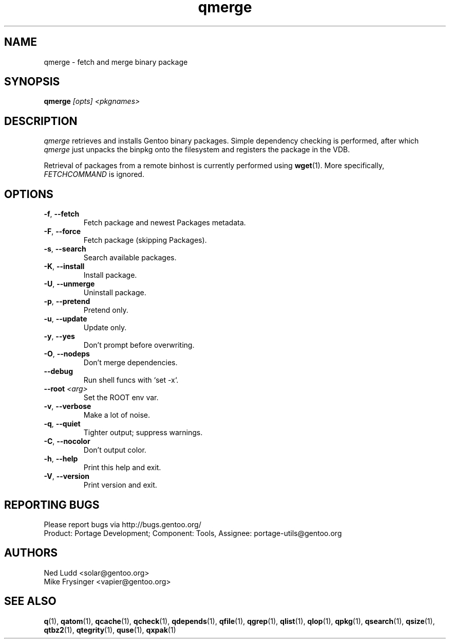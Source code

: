 .\" generated by mkman.py, please do NOT edit!
.TH qmerge "1" "May 2018" "Gentoo Foundation" "qmerge"
.SH NAME
qmerge \- fetch and merge binary package
.SH SYNOPSIS
.B qmerge
\fI[opts] <pkgnames>\fR
.SH DESCRIPTION
\fIqmerge\fR retrieves and installs Gentoo binary packages.  Simple
dependency checking is performed, after which \fIqmerge\fR just unpacks
the binpkg onto the filesystem and registers the package in the VDB.

Retrieval of packages from a remote binhost is currently performed using
\fBwget\fR(1).  More specifically, \fIFETCHCOMMAND\fR is ignored.
.SH OPTIONS
.TP
\fB\-f\fR, \fB\-\-fetch\fR
Fetch package and newest Packages metadata.
.TP
\fB\-F\fR, \fB\-\-force\fR
Fetch package (skipping Packages).
.TP
\fB\-s\fR, \fB\-\-search\fR
Search available packages.
.TP
\fB\-K\fR, \fB\-\-install\fR
Install package.
.TP
\fB\-U\fR, \fB\-\-unmerge\fR
Uninstall package.
.TP
\fB\-p\fR, \fB\-\-pretend\fR
Pretend only.
.TP
\fB\-u\fR, \fB\-\-update\fR
Update only.
.TP
\fB\-y\fR, \fB\-\-yes\fR
Don't prompt before overwriting.
.TP
\fB\-O\fR, \fB\-\-nodeps\fR
Don't merge dependencies.
.TP
\fB\-\-debug\fR
Run shell funcs with `set -x`.
.TP
\fB\-\-root\fR \fI<arg>\fR
Set the ROOT env var.
.TP
\fB\-v\fR, \fB\-\-verbose\fR
Make a lot of noise.
.TP
\fB\-q\fR, \fB\-\-quiet\fR
Tighter output; suppress warnings.
.TP
\fB\-C\fR, \fB\-\-nocolor\fR
Don't output color.
.TP
\fB\-h\fR, \fB\-\-help\fR
Print this help and exit.
.TP
\fB\-V\fR, \fB\-\-version\fR
Print version and exit.

.SH "REPORTING BUGS"
Please report bugs via http://bugs.gentoo.org/
.br
Product: Portage Development; Component: Tools, Assignee:
portage-utils@gentoo.org
.SH AUTHORS
.nf
Ned Ludd <solar@gentoo.org>
Mike Frysinger <vapier@gentoo.org>
.fi
.SH "SEE ALSO"
.BR q (1),
.BR qatom (1),
.BR qcache (1),
.BR qcheck (1),
.BR qdepends (1),
.BR qfile (1),
.BR qgrep (1),
.BR qlist (1),
.BR qlop (1),
.BR qpkg (1),
.BR qsearch (1),
.BR qsize (1),
.BR qtbz2 (1),
.BR qtegrity (1),
.BR quse (1),
.BR qxpak (1)
